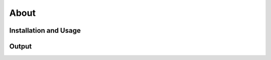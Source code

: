 About
=====

Installation and Usage
----
.. code-block:: bash
    git clone https://github.com/FaramirHurin/ADV-O.git
    cd ADV-O
    pip install -r requirements.txt
    python main.py

 
Output
----

.. code-block:: bash
    Regressor:  MLPRegressor(max_iter=2000, random_state=42)
                x_terminal_id  y_terminal_id  TX_AMOUNT
    score             0.852514       0.585098   0.938087
    naive_score       0.392595       0.540160   0.906686
    Regressor:  Ridge(random_state=42)
                x_terminal_id  y_terminal_id  TX_AMOUNT
    score             0.848494       0.579815   0.925387
    naive_score       0.392595       0.540160   0.906686
    Regressor:  RandomForestRegressor(random_state=42)
                x_terminal_id  y_terminal_id  TX_AMOUNT
    score             0.845694       0.585861   0.903093
    naive_score       0.392595       0.540160   0.906686
    Best regressor:  MLPRegressor(max_iter=2000, random_state=42)
                x_terminal_id  y_terminal_id  TX_AMOUNT
    SMOTE             0.109430       0.100991   0.183195
    Random            0.046015       0.105073   0.020810
    KMeansSMOTE       0.045930       0.104494   0.021049
    ADVO              0.086780       0.116524   0.033137
                Baseline  Baseline_balanced     SMOTE    Random  KMeansSMOTE      ADVO
    PRAUC       0.321631           0.374427  0.358808  0.368367     0.357233  0.367125
    PRAUC_Card  0.454525           0.500294  0.464808  0.494833     0.480953  0.479956
    Precision   0.336567           0.227430  0.268898  0.262045     0.252546  0.267644
    Recall      0.290874           0.888746  0.681393  0.719123     0.727830  0.694615
    F1 score    0.312057           0.362179  0.385619  0.384119     0.374979  0.386402
    PK50        0.760000           0.360000  0.560000  0.300000     0.400000  0.420000
    PK100       0.780000           0.370000  0.520000  0.380000     0.390000  0.450000
    PK200       0.740000           0.375000  0.505000  0.435000     0.365000  0.545000
    PK500       0.612000           0.398000  0.502000  0.404000     0.400000  0.554000
    PK1000      0.475000           0.421000  0.462000  0.439000     0.404000  0.485000
    PK2000      0.359000           0.383500  0.397000  0.390500     0.378000  0.406500

